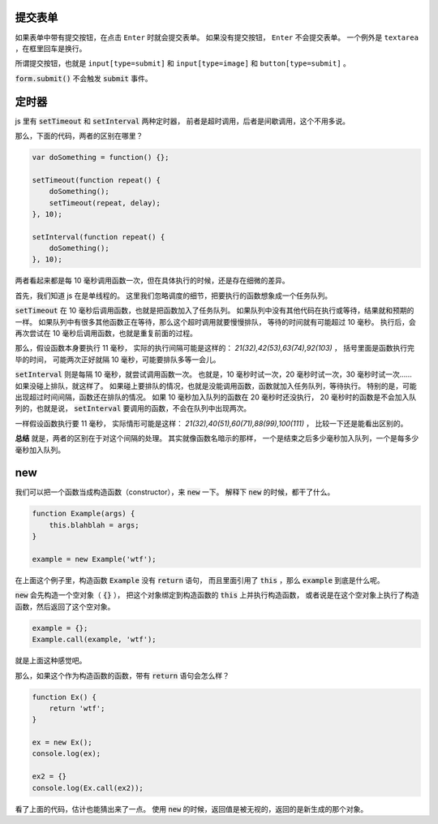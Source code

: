 提交表单
=========
如果表单中带有提交按钮，在点击 ``Enter`` 时就会提交表单。
如果没有提交按钮， ``Enter`` 不会提交表单。
一个例外是 ``textarea`` ，在框里回车是换行。

所谓提交按钮，也就是
``input[type=submit]`` 和 ``input[type=image]`` 和 ``button[type=submit]`` 。

:code:`form.submit()` 不会触发 :code:`submit` 事件。






定时器
=======
js 里有 :code:`setTimeout` 和 :code:`setInterval` 两种定时器，
前者是超时调用，后者是间歇调用，这个不用多说。

那么，下面的代码，两者的区别在哪里？

.. code:: javascript

    var doSomething = function() {};

    setTimeout(function repeat() {
        doSomething();
        setTimeout(repeat, delay);
    }, 10);

    setInterval(function repeat() {
        doSomething();
    }, 10);

两者看起来都是每 10 毫秒调用函数一次，但在具体执行的时候，还是存在细微的差异。

首先，我们知道 js 在是单线程的。
这里我们忽略调度的细节，把要执行的函数想象成一个任务队列。


:code:`setTimeout` 在 10 毫秒后调用函数，也就是把函数加入了任务队列。
如果队列中没有其他代码在执行或等待，结果就和预期的一样。
如果队列中有很多其他函数正在等待，那么这个超时调用就要慢慢排队，
等待的时间就有可能超过 10 毫秒。
执行后，会再次尝试在 10 毫秒后调用函数，也就是重复前面的过程。

那么，假设函数本身要执行 11 毫秒，
实际的执行间隔可能是这样的： `21(32),42(53),63(74),92(103)` ，
括号里面是函数执行完毕的时间，
可能两次正好就隔 10 毫秒，可能要排队多等一会儿。


:code:`setInterval` 则是每隔 10 毫秒，就尝试调用函数一次。
也就是，10 毫秒时试一次，20 毫秒时试一次，30 毫秒时试一次……
如果没碰上排队，就这样了。
如果碰上要排队的情况，也就是没能调用函数，函数就加入任务队列，等待执行。
特别的是，可能出现超过时间间隔，函数还在排队的情况。
如果 10 毫秒加入队列的函数在 20 毫秒时还没执行，
20 毫秒时的函数是不会加入队列的，也就是说，
:code:`setInterval` 要调用的函数，不会在队列中出现两次。

一样假设函数执行要 11 毫秒，
实际情形可能是这样： `21(32),40(51),60(71),88(99),100(111)` ，
比较一下还是能看出区别的。

**总结** 就是，两者的区别在于对这个间隔的处理。
其实就像函数名暗示的那样，
一个是结束之后多少毫秒加入队列，一个是每多少毫秒加入队列。





new
====
我们可以把一个函数当成构造函数（constructor），来 :code:`new` 一下。
解释下 :code:`new` 的时候，都干了什么。


.. code:: javascript

    function Example(args) {
        this.blahblah = args;
    }

    example = new Example('wtf');

在上面这个例子里，构造函数 :code:`Example` 没有 :code:`return` 语句，
而且里面引用了 :code:`this` ，那么 :code:`example` 到底是什么呢。

:code:`new` 会先构造一个空对象（ :code:`{}` ），
把这个对象绑定到构造函数的 :code:`this` 上并执行构造函数，
或者说是在这个空对象上执行了构造函数，然后返回了这个空对象。

.. code:: javascript

    example = {};
    Example.call(example, 'wtf');

就是上面这种感觉吧。

那么，如果这个作为构造函数的函数，带有 :code:`return` 语句会怎么样？

.. code:: javascript

    function Ex() {
        return 'wtf';
    }

    ex = new Ex();
    console.log(ex);

    ex2 = {}
    console.log(Ex.call(ex2));

看了上面的代码，估计也能猜出来了一点。
使用 :code:`new` 的时候，返回值是被无视的，返回的是新生成的那个对象。
